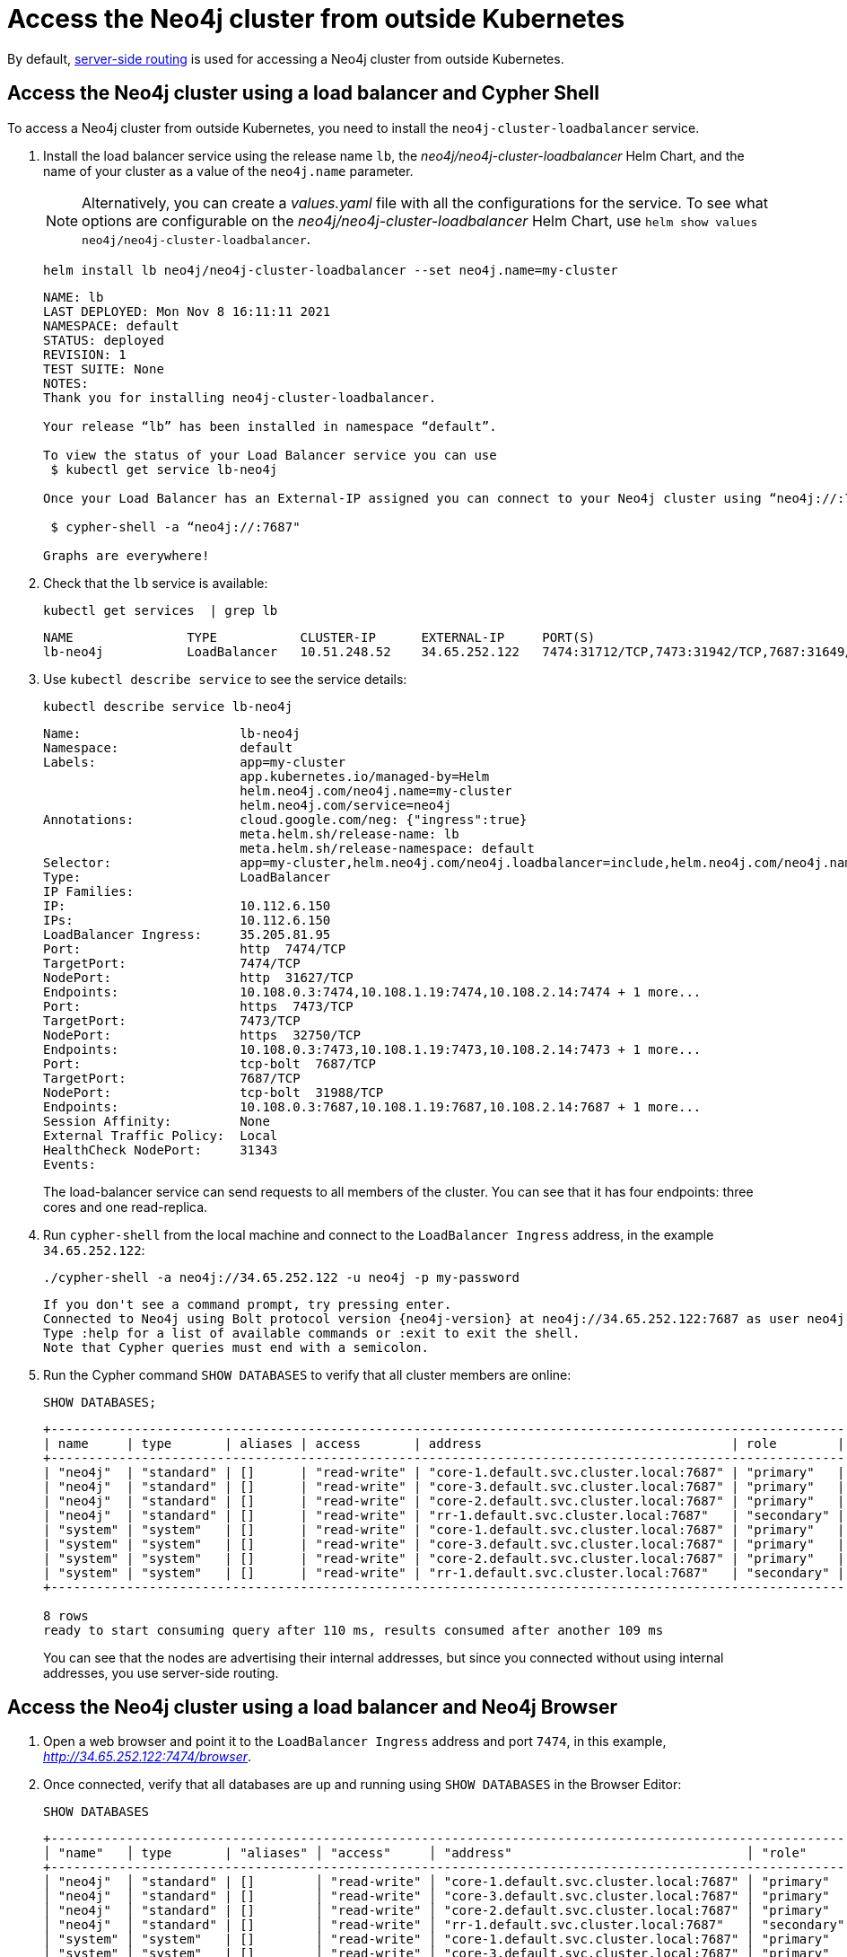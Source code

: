 :description: This section describes how to access the Neo4j cluster from outside Kubernetes using a load balancer.
[role=enterprise-edition]
[[cc-access-outside-k8s]]
= Access the Neo4j cluster from outside Kubernetes

By default, xref:clustering/internals.adoc#causal-clustering-routing[server-side routing] is used for accessing a Neo4j cluster from outside Kubernetes. 

[[cc-access-loadbalancer]]
== Access the Neo4j cluster using a load balancer and Cypher Shell

To access a Neo4j cluster from outside Kubernetes, you need to install the `neo4j-cluster-loadbalancer` service.

. Install the load balancer service using the release name `lb`, the _neo4j/neo4j-cluster-loadbalancer_ Helm Chart, and the name of your cluster as a value of the `neo4j.name` parameter.
+
[NOTE]
====
Alternatively, you can create a _values.yaml_ file with all the configurations for the service.
To see what options are configurable on the _neo4j/neo4j-cluster-loadbalancer_ Helm Chart, use `helm show values neo4j/neo4j-cluster-loadbalancer`. 
====
+
[source, shell, subs="attributes"]
----
helm install lb neo4j/neo4j-cluster-loadbalancer --set neo4j.name=my-cluster
----
+
[source, result, subs="attributes", role=nocopy]
----
NAME: lb
LAST DEPLOYED: Mon Nov 8 16:11:11 2021
NAMESPACE: default
STATUS: deployed
REVISION: 1
TEST SUITE: None
NOTES:
Thank you for installing neo4j-cluster-loadbalancer.

Your release “lb” has been installed in namespace “default”.

To view the status of your Load Balancer service you can use
 $ kubectl get service lb-neo4j

Once your Load Balancer has an External-IP assigned you can connect to your Neo4j cluster using “neo4j://<EXTERNAL-IP>:7687”. Try:

 $ cypher-shell -a “neo4j://<EXTERNAL-IP>:7687"

Graphs are everywhere!    
----
. Check that the `lb` service is available:
+
[source, shell, subs="attributes"]
----
kubectl get services  | grep lb
----
+
[source, result, subs="attributes", role=nocopy]
----
NAME               TYPE           CLUSTER-IP      EXTERNAL-IP     PORT(S)                                                                   AGE
lb-neo4j           LoadBalancer   10.51.248.52    34.65.252.122   7474:31712/TCP,7473:31942/TCP,7687:31649/TCP                              3m
----

. Use `kubectl describe service` to see the service details:
+
[source, shell]
----
kubectl describe service lb-neo4j
----
+
[source, result, subs="attributes", role=nocopy]
----
Name:                     lb-neo4j
Namespace:                default
Labels:                   app=my-cluster
                          app.kubernetes.io/managed-by=Helm
                          helm.neo4j.com/neo4j.name=my-cluster
                          helm.neo4j.com/service=neo4j
Annotations:              cloud.google.com/neg: {"ingress":true}
                          meta.helm.sh/release-name: lb
                          meta.helm.sh/release-namespace: default
Selector:                 app=my-cluster,helm.neo4j.com/neo4j.loadbalancer=include,helm.neo4j.com/neo4j.name=my-cluster
Type:                     LoadBalancer
IP Families:              <none>
IP:                       10.112.6.150
IPs:                      10.112.6.150
LoadBalancer Ingress:     35.205.81.95
Port:                     http  7474/TCP
TargetPort:               7474/TCP
NodePort:                 http  31627/TCP
Endpoints:                10.108.0.3:7474,10.108.1.19:7474,10.108.2.14:7474 + 1 more...
Port:                     https  7473/TCP
TargetPort:               7473/TCP
NodePort:                 https  32750/TCP
Endpoints:                10.108.0.3:7473,10.108.1.19:7473,10.108.2.14:7473 + 1 more...
Port:                     tcp-bolt  7687/TCP
TargetPort:               7687/TCP
NodePort:                 tcp-bolt  31988/TCP
Endpoints:                10.108.0.3:7687,10.108.1.19:7687,10.108.2.14:7687 + 1 more...
Session Affinity:         None
External Traffic Policy:  Local
HealthCheck NodePort:     31343
Events:                   <none>
----
+
The load-balancer service can send requests to all members of the cluster.
You can see that it has four endpoints: three cores and one read-replica.

. Run `cypher-shell` from the local machine and connect to the `LoadBalancer Ingress` address, in the example `34.65.252.122`:
+
[source, shell, subs="attributes"]
----
./cypher-shell -a neo4j://34.65.252.122 -u neo4j -p my-password
----
+
[source, result, subs="attributes", role=nocopy]
----
If you don't see a command prompt, try pressing enter.
Connected to Neo4j using Bolt protocol version {neo4j-version} at neo4j://34.65.252.122:7687 as user neo4j.
Type :help for a list of available commands or :exit to exit the shell.
Note that Cypher queries must end with a semicolon.
----

. Run the Cypher command `SHOW DATABASES` to verify that all cluster members are online:
+
[source, shell, subs="attributes"]
----
SHOW DATABASES;
----
+
[source, result, subs="attributes", role=nocopy]
----
+----------------------------------------------------------------------------------------------------------------------------------------------------------------------------------------------------+
| name     | type       | aliases | access       | address                                 | role        | writer | requestedStatus | currentStatus | statusMessage | default | home  | constituents |
+----------------------------------------------------------------------------------------------------------------------------------------------------------------------------------------------------+
| "neo4j"  | "standard" | []      | "read-write" | "core-1.default.svc.cluster.local:7687" | "primary"   | FALSE  | "online"        | "online"      | ""            | TRUE    | TRUE  | []           |
| "neo4j"  | "standard" | []      | "read-write" | "core-3.default.svc.cluster.local:7687" | "primary"   | FALSE  | "online"        | "online"      | ""            | TRUE    | TRUE  | []           |
| "neo4j"  | "standard" | []      | "read-write" | "core-2.default.svc.cluster.local:7687" | "primary"   | TRUE   | "online"        | "online"      | ""            | TRUE    | TRUE  | []           |
| "neo4j"  | "standard" | []      | "read-write" | "rr-1.default.svc.cluster.local:7687"   | "secondary" | FALSE  | "online"        | "online"      | ""            | TRUE    | TRUE  | []           |
| "system" | "system"   | []      | "read-write" | "core-1.default.svc.cluster.local:7687" | "primary"   | TRUE   | "online"        | "online"      | ""            | FALSE   | FALSE | []           |
| "system" | "system"   | []      | "read-write" | "core-3.default.svc.cluster.local:7687" | "primary"   | FALSE  | "online"        | "online"      | ""            | FALSE   | FALSE | []           |
| "system" | "system"   | []      | "read-write" | "core-2.default.svc.cluster.local:7687" | "primary"   | FALSE  | "online"        | "online"      | ""            | FALSE   | FALSE | []           |
| "system" | "system"   | []      | "read-write" | "rr-1.default.svc.cluster.local:7687"   | "secondary" | FALSE  | "online"        | "online"      | ""            | FALSE   | FALSE | []           |
+----------------------------------------------------------------------------------------------------------------------------------------------------------------------------------------------------+

8 rows
ready to start consuming query after 110 ms, results consumed after another 109 ms
----
+
You can see that the nodes are advertising their internal addresses, but since you connected without using internal addresses, you use server-side routing.

[[cc-access-browser]]
== Access the Neo4j cluster using a load balancer and Neo4j Browser

. Open a web browser and point it to the `LoadBalancer Ingress` address and port `7474`, in this example, _http://34.65.252.122:7474/browser_.

. Once connected, verify that all databases are up and running using `SHOW DATABASES` in the Browser Editor:
+
[source, shell, subs="attributes"]
----
SHOW DATABASES
----
+
[source, result, subs="attributes", role=nocopy]
----
+---------------------------------------------------------------------------------------------------------------------------------------------------------------------------------------------------------------+
│ "name"   │ type       | "aliases" │ "access"     │ "address"                               │ "role"      │ writer | "requestedStatus" │ "currentStatus" │ "statusMessage" │ "default" │ "home" │ constituents |
+---------------------------------------------------------------------------------------------------------------------------------------------------------------------------------------------------------------+
│ "neo4j"  │ "standard" | []        │ "read-write" │ "core-1.default.svc.cluster.local:7687" │ "primary"   │ false  | "online"          │ "online"        │ ""              │ true      │ true   │ []           |
│ "neo4j"  │ "standard" | []        │ "read-write" │ "core-3.default.svc.cluster.local:7687" │ "primary"   │ false  | "online"          │ "online"        │ ""              │ true      │ true   │ []           |
│ "neo4j"  │ "standard" | []        │ "read-write" │ "core-2.default.svc.cluster.local:7687" │ "primary"   │ true   | "online"          │ "online"        │ ""              │ true      │ true   │ []           |
│ "neo4j"  │ "standard" | []        │ "read-write" │ "rr-1.default.svc.cluster.local:7687"   │ "secondary" │ false  | "online"          │ "online"        │ ""              │ true      │ true   │ []           |
│ "system" │ "system"   | []        │ "read-write" │ "core-1.default.svc.cluster.local:7687" │ "primary"   │ true   | "online"          │ "online"        │ ""              │ false     │ false  │ []           |
│ "system" │ "system"   | []        │ "read-write" │ "core-3.default.svc.cluster.local:7687" │ "primary"   │ false  | "online"          │ "online"        │ ""              │ false     │ false  │ []           |
│ "system" │ "system"   | []        │ "read-write" │ "core-2.default.svc.cluster.local:7687" │ "primary"   │ false  | "online"          │ "online"        │ ""              │ false     │ false  │ []           |
│ "system" │ "system"   | []        │ "read-write" │ "rr-1.default.svc.cluster.local:7687"   │ "secondary" │ false  | "online"          │ "online"        │ ""              │ false     │ false  │ []           |
+---------------------------------------------------------------------------------------------------------------------------------------------------------------------------------------------------------------+
----
